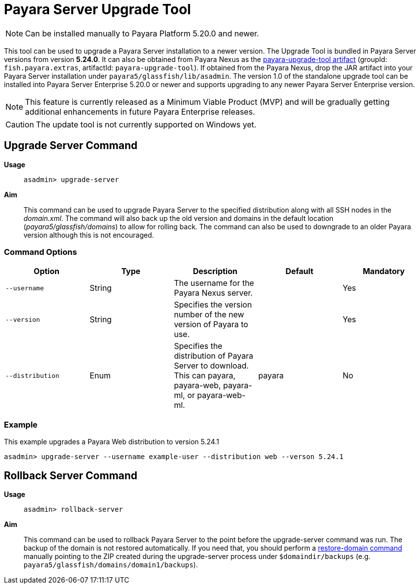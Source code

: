 [[upgrade-server]]
= Payara Server Upgrade Tool
:page-aliases: upgrade-server.adoc

NOTE: Can be installed manually to Payara Platform 5.20.0 and newer.

This tool can be used to upgrade a Payara Server installation to a newer version. The Upgrade Tool is bundled in Payara Server versions from version *5.24.0*. It can also be obtained from Payara Nexus as the https://nexus.payara.fish/#browse/browse:payara-enterprise:fish%2Fpayara%2Fextras%2Fpayara-upgrade-tool[payara-upgrade-tool artifact] (groupId: `fish.payara.extras`, artifactId: `payara-upgrade-tool`). If obtained from the Payara Nexus, drop the JAR artifact into your Payara Server installation under `payara5/glassfish/lib/asadmin`. The version 1.0 of the standalone upgrade tool can be installed into Payara Server Enterprise 5.20.0 or newer and supports upgrading to any newer Payara Server Enterprise version.

NOTE: This feature is currently released as a Minimum Viable Product (MVP) and will be gradually getting additional enhancements in future Payara Enterprise releases.

CAUTION: The update tool is not currently supported on Windows yet.

[[upgrade-server-command]]
== Upgrade Server Command

*Usage*::
`asadmin> upgrade-server`

*Aim*::
This command can be used to upgrade Payara Server to the specified distribution along with all SSH nodes in the _domain.xml_.
The command will also back up the old version and domains in the default location (_payara5/glassfish/domains_) to allow for rolling back. The command can also be used to downgrade to an older Payara version although this is not encouraged.

[[command-options-1]]
=== Command Options

[cols=",,,,",options="header",]
|=======================================================================
|Option |Type |Description |Default |Mandatory
|`--username` |String | The username for the Payara Nexus server.||Yes
|`--version` |String |Specifies the version number of the new version of Payara to use.| |Yes
|`--distribution` |Enum |Specifies the distribution of Payara Server to download. This can payara, payara-web, payara-ml, or payara-web-ml.|payara|No
|=======================================================================

[[upgrade-example]]
=== Example

This example upgrades a Payara Web distribution to version 5.24.1

[source, shell]
----
asadmin> upgrade-server --username example-user --distribution web --verson 5.24.1
----

[[rollback-server-command]]
== Rollback Server Command

*Usage*::
`asadmin> rollback-server`

*Aim*::
This command can be used to rollback Payara Server to the point before the upgrade-server command was run. The backup of the domain is not restored automatically. If you need that, you should perform a xref:/documentation/user-guides/restore-domain.adoc[restore-domain command] manually pointing to the ZIP created during the upgrade-server process under `$domaindir/backups` (e.g. `payara5/glassfish/domains/domain1/backups`).

